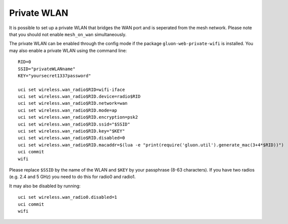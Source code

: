 Private WLAN
============

It is possible to set up a private WLAN that bridges the WAN port and is seperated from the mesh network.
Please note that you should not enable ``mesh_on_wan`` simultaneously.

The private WLAN can be enabled through the config mode if the package ``gluon-web-private-wifi`` is installed.
You may also enable a private WLAN using the command line::

  RID=0
  SSID="privateWLANname"
  KEY="yoursecret1337password"

  uci set wireless.wan_radio$RID=wifi-iface
  uci set wireless.wan_radio$RID.device=radio$RID
  uci set wireless.wan_radio$RID.network=wan
  uci set wireless.wan_radio$RID.mode=ap
  uci set wireless.wan_radio$RID.encryption=psk2
  uci set wireless.wan_radio$RID.ssid="$SSID"
  uci set wireless.wan_radio$RID.key="$KEY"
  uci set wireless.wan_radio$RID.disabled=0
  uci set wireless.wan_radio$RID.macaddr=$(lua -e "print(require('gluon.util').generate_mac(3+4*$RID))")
  uci commit
  wifi

Please replace ``$SSID`` by the name of the WLAN and ``$KEY`` by your passphrase (8-63 characters).
If you have two radios (e.g. 2.4 and 5 GHz) you need to do this for radio0 and radio1.

It may also be disabled by running::

  uci set wireless.wan_radio0.disabled=1
  uci commit
  wifi

